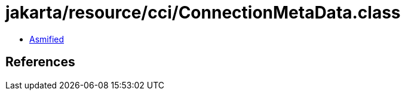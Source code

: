 = jakarta/resource/cci/ConnectionMetaData.class

 - link:ConnectionMetaData-asmified.java[Asmified]

== References

